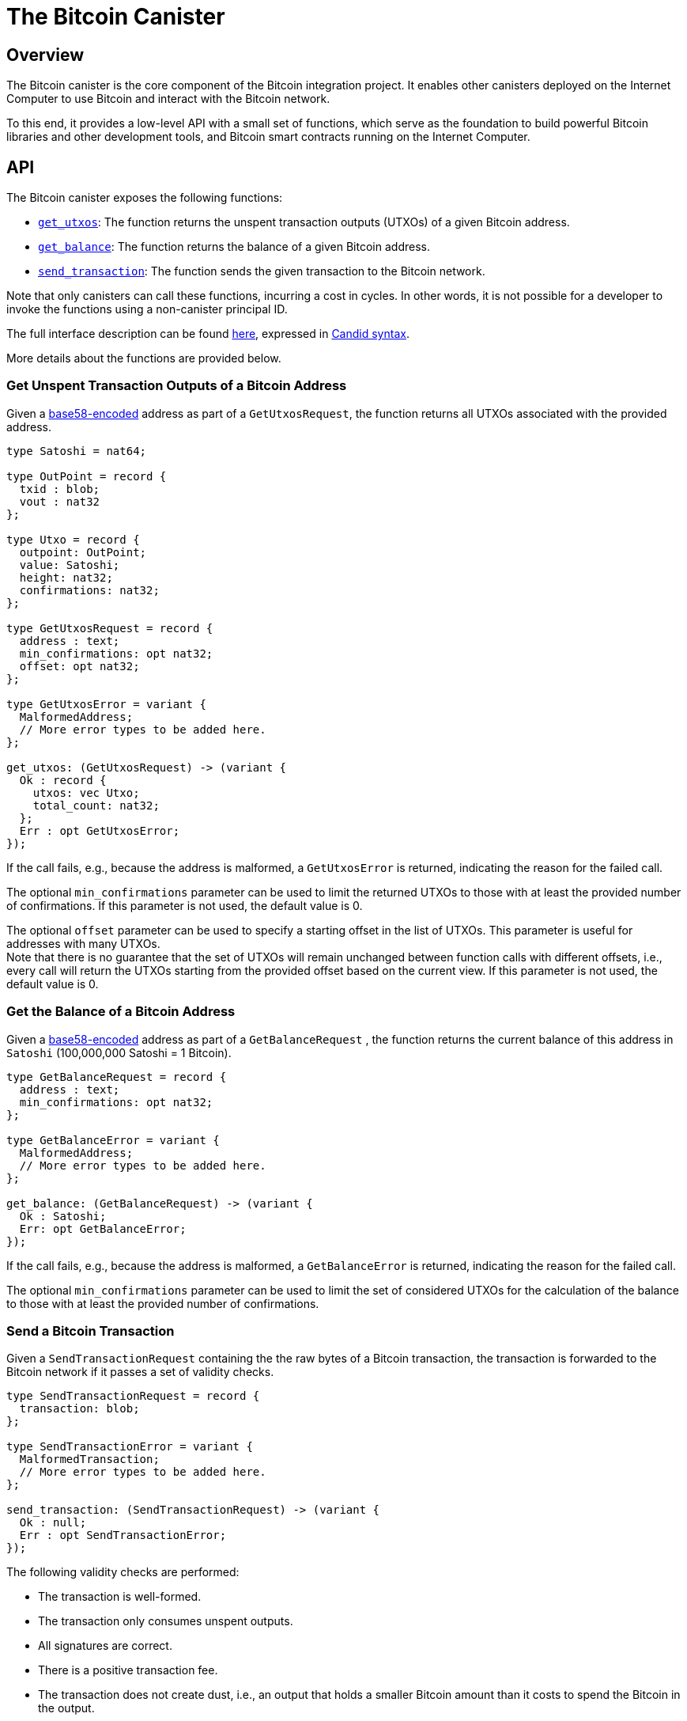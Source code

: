 = The Bitcoin Canister

== Overview

The Bitcoin canister is the core component of the Bitcoin integration project.
It enables other canisters deployed on the Internet Computer to use Bitcoin and interact with the Bitcoin network.

To this end, it provides a low-level API with a small set of functions, which
serve as the foundation to build powerful Bitcoin libraries and other development tools,
and Bitcoin smart contracts running on the Internet Computer.

== API

The Bitcoin canister exposes the following functions:

- <<Get Unspent Transaction Outputs of a Bitcoin Address,`get_utxos`>>: The function returns the unspent transaction outputs (UTXOs) of a given Bitcoin address.
- <<Get the Balance of a Bitcoin Address,`get_balance`>>: The function returns the balance of a given Bitcoin address.
- <<Send a Bitcoin Transaction,`send_transaction`>>: The function sends the given transaction to the Bitcoin network.

Note that only canisters can call these functions, incurring a cost in cycles.
In other words, it is not possible for a developer to invoke the functions using a non-canister
principal ID.

The full interface description can be found link:candid.did[here],
expressed in https://github.com/dfinity/candid/blob/master/spec/Candid.md[Candid syntax].

More details about the functions are provided below.

=== Get Unspent Transaction Outputs of a Bitcoin Address

Given a https://en.bitcoin.it/wiki/Base58Check_encoding[base58-encoded] address as part of a
`GetUtxosRequest`, the function returns all UTXOs associated with the
provided address.

```
type Satoshi = nat64;

type OutPoint = record {
  txid : blob;
  vout : nat32
};

type Utxo = record {
  outpoint: OutPoint;
  value: Satoshi;
  height: nat32;
  confirmations: nat32;
};

type GetUtxosRequest = record {
  address : text;
  min_confirmations: opt nat32;
  offset: opt nat32;
};

type GetUtxosError = variant {
  MalformedAddress;
  // More error types to be added here.
};

get_utxos: (GetUtxosRequest) -> (variant {
  Ok : record {
    utxos: vec Utxo;
    total_count: nat32;
  };
  Err : opt GetUtxosError;
});
```

If the call fails, e.g., because the address is malformed, a `GetUtxosError` is returned,
indicating the reason for the failed call.

The optional `min_confirmations` parameter can be used to limit the returned UTXOs to those with at
least the provided number of confirmations.
If this parameter is not used, the default value is 0.

The optional `offset` parameter can be used to specify a starting offset in the list of UTXOs.
This parameter is useful for addresses with many UTXOs. +
Note that there is no guarantee that the set of UTXOs will remain unchanged between function calls with different
offsets, i.e., every call will return the UTXOs starting from the provided offset based on the
current view.
If this parameter is not used, the default value is 0.

=== Get the Balance of a Bitcoin Address

Given a https://en.bitcoin.it/wiki/Base58Check_encoding[base58-encoded] address as part of a
`GetBalanceRequest` , the function returns the current balance of this address in `Satoshi` (100,000,000 Satoshi = 1 Bitcoin).

```
type GetBalanceRequest = record {
  address : text;
  min_confirmations: opt nat32;
};

type GetBalanceError = variant {
  MalformedAddress;
  // More error types to be added here.
};

get_balance: (GetBalanceRequest) -> (variant {
  Ok : Satoshi;
  Err: opt GetBalanceError;
});
```

If the call fails, e.g., because the address is malformed, a `GetBalanceError` is returned,
indicating the reason for the failed call.

The optional `min_confirmations` parameter can be used to limit the set of considered UTXOs
for the calculation of the balance to those with at least the provided number of confirmations.

=== Send a Bitcoin Transaction

Given a `SendTransactionRequest` containing the the raw bytes of a Bitcoin transaction,
the transaction is forwarded to the Bitcoin network if it passes a set of validity checks.

```
type SendTransactionRequest = record {
  transaction: blob;
};

type SendTransactionError = variant {
  MalformedTransaction;
  // More error types to be added here.
};

send_transaction: (SendTransactionRequest) -> (variant {
  Ok : null;
  Err : opt SendTransactionError;
});
```

The following validity checks are performed:

- The transaction is well-formed.
- The transaction only consumes unspent outputs.
- All signatures are correct.
- There is a positive transaction fee.
- The transaction does not create dust, i.e., an output that holds a smaller Bitcoin amount
than it costs to spend the Bitcoin in the output.

NOTE: The Bitcoin canister provided as part of the developer preview *only* checks that the
transaction is well-formed.

If at least one of these checks fails, a `SendTransactionError` is returned,
indicating the reason for the failed call.

The Bitcoin canister caches the transaction and periodically forwards the transaction
until the transaction appears in a block or the transaction
times out after 24 hours, at which point the transaction is removed from the cache.

NOTE: The Bitcoin canister provided as part of the developer preview does *not*
cache transactions.

